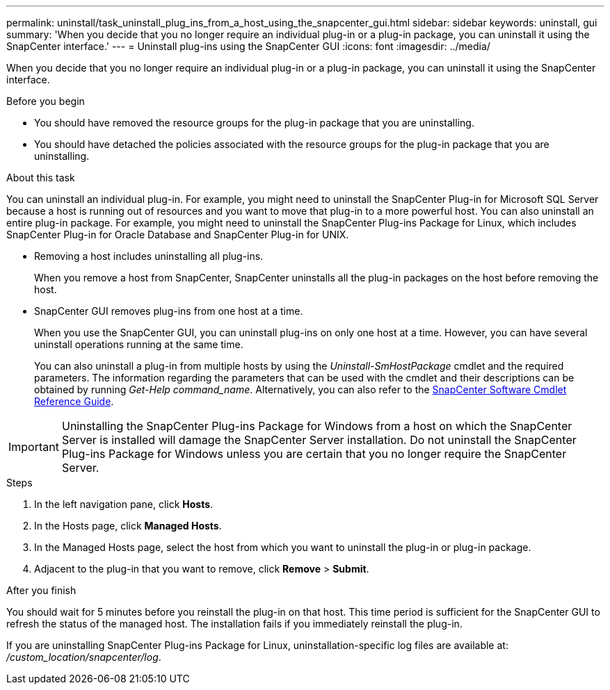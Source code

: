 ---
permalink: uninstall/task_uninstall_plug_ins_from_a_host_using_the_snapcenter_gui.html
sidebar: sidebar
keywords: uninstall, gui
summary: 'When you decide that you no longer require an individual plug-in or a plug-in package, you can uninstall it using the SnapCenter interface.'
---
= Uninstall plug-ins using the SnapCenter GUI
:icons: font
:imagesdir: ../media/

[.lead]
When you decide that you no longer require an individual plug-in or a plug-in package, you can uninstall it using the SnapCenter interface.

.Before you begin

* You should have removed the resource groups for the plug-in package that you are uninstalling.
* You should have detached the policies associated with the resource groups for the plug-in package that you are uninstalling.

.About this task

You can uninstall an individual plug-in. For example, you might need to uninstall the SnapCenter Plug-in for Microsoft SQL Server because a host is running out of resources and you want to move that plug-in to a more powerful host. You can also uninstall an entire plug-in package. For example, you might need to uninstall the SnapCenter Plug-ins Package for Linux, which includes SnapCenter Plug-in for Oracle Database and SnapCenter Plug-in for UNIX.

* Removing a host includes uninstalling all plug-ins.
+
When you remove a host from SnapCenter, SnapCenter uninstalls all the plug-in packages on the host before removing the host.

* SnapCenter GUI removes plug-ins from one host at a time.
+
When you use the SnapCenter GUI, you can uninstall plug-ins on only one host at a time. However, you can have several uninstall operations running at the same time.
+
You can also uninstall a plug-in from multiple hosts by using the _Uninstall-SmHostPackage_ cmdlet and the required parameters. The information regarding the parameters that can be used with the cmdlet and their descriptions can be obtained by running _Get-Help command_name_. Alternatively, you can also refer to the https://docs.netapp.com/us-en/snapcenter-cmdlets/index.html[SnapCenter Software Cmdlet Reference Guide^].

IMPORTANT: Uninstalling the SnapCenter Plug-ins Package for Windows from a host on which the SnapCenter Server is installed will damage the SnapCenter Server installation. Do not uninstall the SnapCenter Plug-ins Package for Windows unless you are certain that you no longer require the SnapCenter Server.

.Steps

. In the left navigation pane, click *Hosts*.
. In the Hosts page, click *Managed Hosts*.
. In the Managed Hosts page, select the host from which you want to uninstall the plug-in or plug-in package.
. Adjacent to the plug-in that you want to remove, click *Remove* > *Submit*.

.After you finish

You should wait for 5 minutes before you reinstall the plug-in on that host. This time period is sufficient for the SnapCenter GUI to refresh the status of the managed host. The installation fails if you immediately reinstall the plug-in.

If you are uninstalling SnapCenter Plug-ins Package for Linux, uninstallation-specific log files are available at: _/custom_location/snapcenter/log_.
